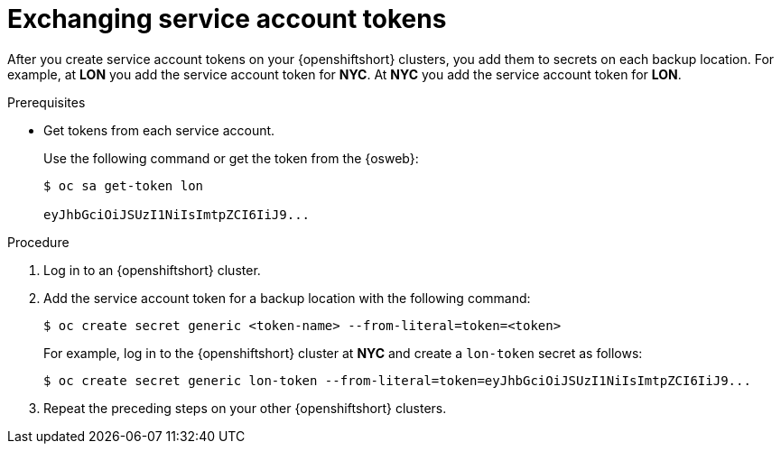 [id='exchanging-sa-tokens_{context}']
= Exchanging service account tokens

[role="_abstract"]
After you create service account tokens on your {openshiftshort} clusters, you
add them to secrets on each backup location.
For example, at **LON** you add the service account token for **NYC**.
At **NYC** you add the service account token for **LON**.

.Prerequisites

* Get tokens from each service account.
+
Use the following command or get the token from the {osweb}:
+
[source,options="nowrap",subs=attributes+]
----
$ oc sa get-token lon

eyJhbGciOiJSUzI1NiIsImtpZCI6IiJ9...
----

.Procedure

. Log in to an {openshiftshort} cluster.
. Add the service account token for a backup location with the following command:
+
[source,options="nowrap",subs=attributes+]
----
$ oc create secret generic <token-name> --from-literal=token=<token>
----
+
For example, log in to the {openshiftshort} cluster at **NYC** and create a `lon-token` secret as follows:
+
[source,options="nowrap",subs=attributes+]
----
$ oc create secret generic lon-token --from-literal=token=eyJhbGciOiJSUzI1NiIsImtpZCI6IiJ9...
----
+
. Repeat the preceding steps on your other {openshiftshort} clusters.
